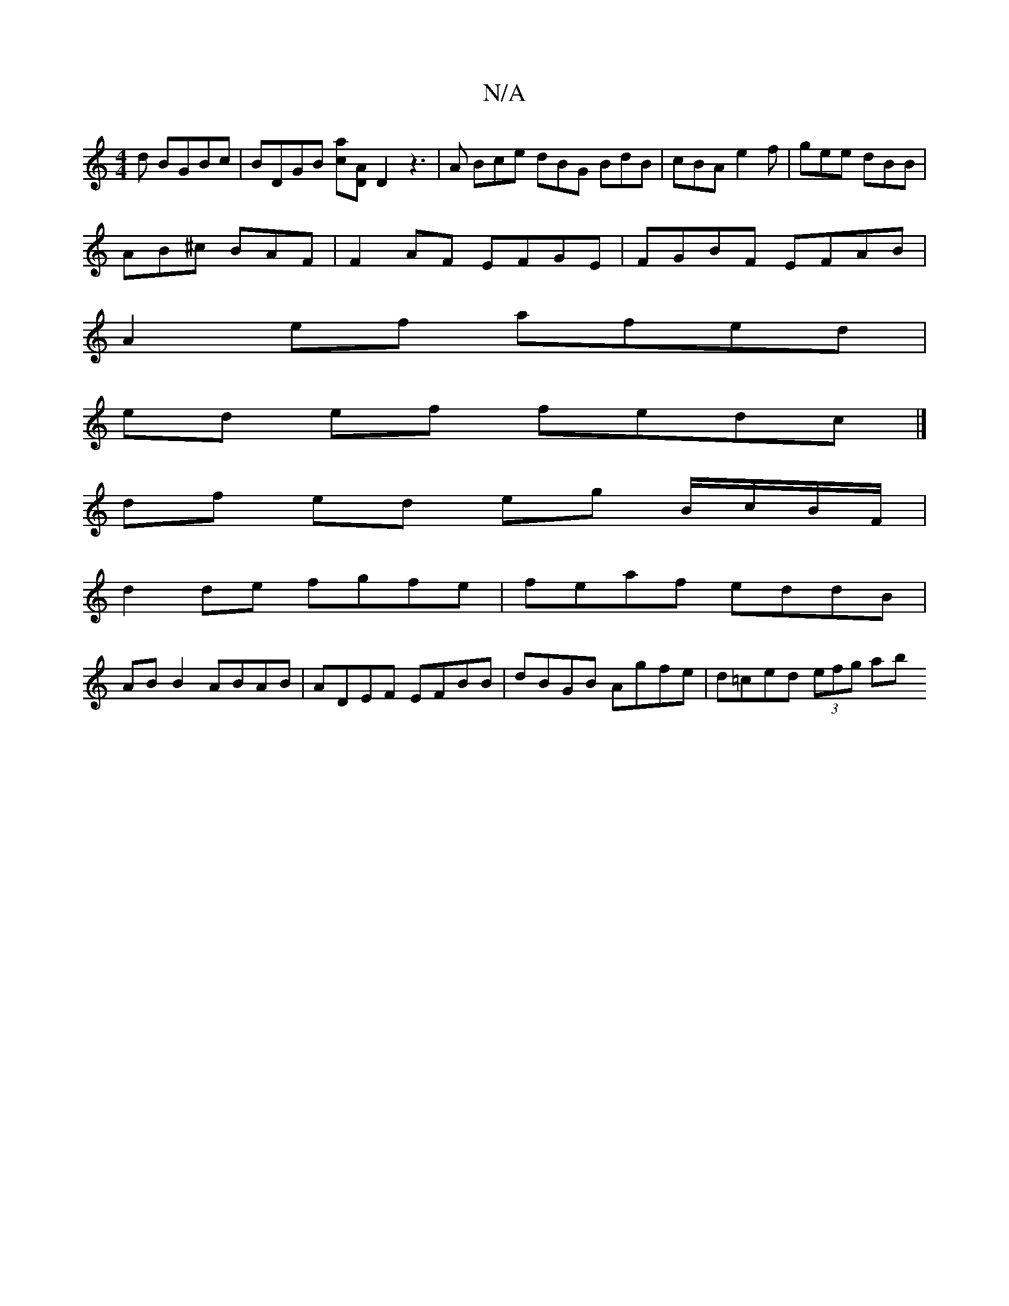 X:1
T:N/A
M:4/4
R:N/A
K:Cmajor
d BGBc|BDGB [ca][AD] D2 z3|A Bce dBG BdB|cBA e2f|gee dBB|
AB^c BAF|F2AF EFGE|FGBF EFAB|
A2 ef afed|
ed ef fedc|]
df ed eg B/c/B/F/|
d2 de fgfe|feaf eddB|
AB B2 ABAB|ADEF EFBB|dBGB Agfe|d=ced (3efg ab 